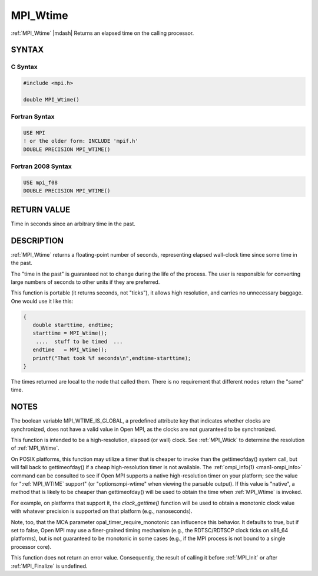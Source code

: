 .. _mpi_wtime:


MPI_Wtime
=========

.. include_body

:ref:`MPI_Wtime` |mdash| Returns an elapsed time on the calling processor.


SYNTAX
------


C Syntax
^^^^^^^^

.. code-block:: c

   #include <mpi.h>

   double MPI_Wtime()


Fortran Syntax
^^^^^^^^^^^^^^

.. code-block:: fortran

   USE MPI
   ! or the older form: INCLUDE 'mpif.h'
   DOUBLE PRECISION MPI_WTIME()


Fortran 2008 Syntax
^^^^^^^^^^^^^^^^^^^

.. code-block:: fortran

   USE mpi_f08
   DOUBLE PRECISION MPI_WTIME()


RETURN VALUE
------------

Time in seconds since an arbitrary time in the past.


DESCRIPTION
-----------

:ref:`MPI_Wtime` returns a floating-point number of seconds, representing
elapsed wall-clock time since some time in the past.

The "time in the past" is guaranteed not to change during the life of
the process. The user is responsible for converting large numbers of
seconds to other units if they are preferred.

This function is portable (it returns seconds, not "ticks"), it allows
high resolution, and carries no unnecessary baggage. One would use it
like this:

.. code-block:: c

       {
          double starttime, endtime;
          starttime = MPI_Wtime();
           ....  stuff to be timed  ...
          endtime   = MPI_Wtime();
          printf("That took %f seconds\n",endtime-starttime);
       }

The times returned are local to the node that called them. There is no
requirement that different nodes return the "same" time.


NOTES
-----

The boolean variable MPI_WTIME_IS_GLOBAL, a predefined attribute key
that indicates whether clocks are synchronized, does not have a valid
value in Open MPI, as the clocks are not guaranteed to be synchronized.

This function is intended to be a high-resolution, elapsed (or wall)
clock. See :ref:`MPI_Wtick` to determine the resolution of :ref:`MPI_Wtime`.

On POSIX platforms, this function may utilize a timer that is cheaper
to invoke than the gettimeofday() system call, but will fall back to
gettimeofday() if a cheap high-resolution timer is not available. The
:ref:`ompi_info(1) <man1-ompi_info>` command can be consulted to see if
Open MPI supports a native high-resolution timer on your platform; see
the value for ":ref:`MPI_WTIME` support" (or "options:mpi-wtime" when
viewing the parsable output). If this value is "native", a method that
is likely to be cheaper than gettimeofday() will be used to obtain the
time when :ref:`MPI_Wtime` is invoked.

For example, on platforms that support it, the *clock_gettime()*
function will be used to obtain a monotonic clock value with whatever
precision is supported on that platform (e.g., nanoseconds).

Note, too, that the MCA parameter opal_timer_require_monotonic can
influcence this behavior. It defaults to true, but if set to false, Open
MPI may use a finer-grained timing mechanism (e.g., the RDTSC/RDTSCP
clock ticks on x86_64 platforms), but is not guaranteed to be monotonic
in some cases (e.g., if the MPI process is not bound to a single
processor core).

This function does not return an error value. Consequently, the result
of calling it before :ref:`MPI_Init` or after :ref:`MPI_Finalize` is undefined.


.. seealso::
   * :ref:`MPI_Wtick`
